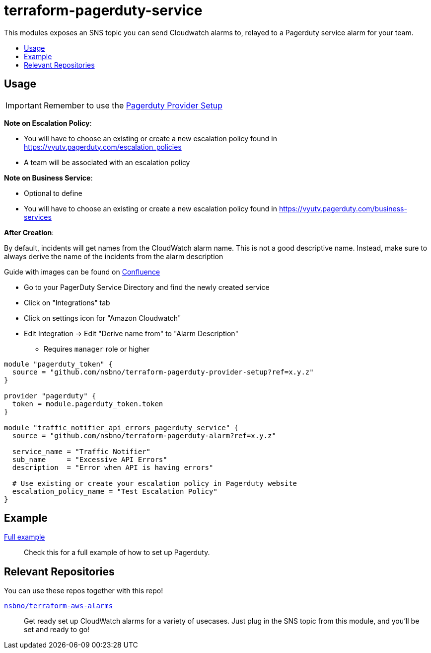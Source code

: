 = terraform-pagerduty-service
:!toc-title:
:!toc-placement:
:toc:

This modules exposes an SNS topic you can send Cloudwatch alarms to, relayed to a Pagerduty service alarm for your team.

toc::[]


== Usage

[IMPORTANT] 
Remember to use the link:https://github.com/nsbno/terraform-pagerduty-provider-setup[Pagerduty Provider Setup]

*Note on Escalation Policy*:

- You will have to choose an existing or create a new escalation policy found in https://vyutv.pagerduty.com/escalation_policies
- A team will be associated with an escalation policy

*Note on Business Service*:

- Optional to define

- You will have to choose an existing or create a new escalation policy found in https://vyutv.pagerduty.com/business-services

*After Creation*:

By default, incidents will get names from the CloudWatch alarm name. This is not a good descriptive name.
Instead, make sure to always derive the name of the incidents from the alarm description

Guide with images can be found on link:https://vygruppen.atlassian.net/wiki/spaces/DEVPLATFORM/pages/6909329424/Application+Alerting#How-to-Derive-Name-from-Description[Confluence]

* Go to your PagerDuty Service Directory and find the newly created service
* Click on "Integrations" tab
* Click on settings icon for "Amazon Cloudwatch"
* Edit Integration -> Edit "Derive name from" to "Alarm Description" 
** Requires `manager` role or higher
// TODO: Add variables to the module example!

[source,hcl]
----
module "pagerduty_token" {
  source = "github.com/nsbno/terraform-pagerduty-provider-setup?ref=x.y.z"
}

provider "pagerduty" {
  token = module.pagerduty_token.token
}

module "traffic_notifier_api_errors_pagerduty_service" {
  source = "github.com/nsbno/terraform-pagerduty-alarm?ref=x.y.z"

  service_name = "Traffic Notifier"
  sub_name     = "Excessive API Errors"
  description  = "Error when API is having errors"

  # Use existing or create your escalation policy in Pagerduty website
  escalation_policy_name = "Test Escalation Policy"
}
----

== Example
link:examples/main.tf[Full example]::
Check this for a full example of how to set up Pagerduty.

== Relevant Repositories

You can use these repos together with this repo!

link:https://github.com/nsbno/terraform-aws-alarms[`nsbno/terraform-aws-alarms`]::
Get ready set up CloudWatch alarms for a variety of usecases.
Just plug in the SNS topic from this module, and you'll be set and ready to go!
